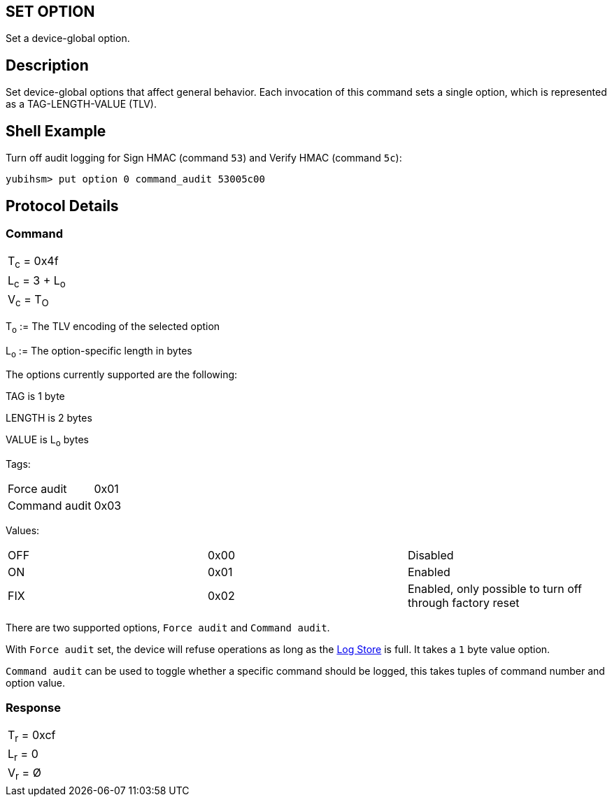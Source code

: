== SET OPTION

Set a device-global option.

== Description

Set device-global options that affect general behavior. Each invocation
of this command sets a single option, which is represented as a
TAG-LENGTH-VALUE (TLV).

== Shell Example

Turn off audit logging for Sign HMAC (command `53`) and Verify HMAC (command `5c`):

  yubihsm> put option 0 command_audit 53005c00

== Protocol Details

=== Command

|===============
|T~c~ = 0x4f
|L~c~ = 3 + L~o~
|V~c~ = T~O~
|===============

T~o~ := The TLV encoding of the selected option

L~o~ := The option-specific length in bytes

The options currently supported are the following:

TAG is 1 byte

LENGTH is 2 bytes

VALUE is L~o~ bytes

Tags:
|===
|Force audit | 0x01
|Command audit | 0x03
|===

Values:
|===
|OFF | 0x00 | Disabled
|ON  | 0x01 | Enabled
|FIX | 0x02 | Enabled, only possible to turn off through factory reset
|===

There are two supported options, `Force audit` and `Command audit`.

With `Force audit` set, the device will refuse operations as long as
the link:../Concepts/Logs.adoc[Log Store] is full. It takes a `1` byte
value option.

`Command audit` can be used to toggle whether a specific
command should be logged, this takes tuples of command number and option
value.

=== Response

|===========
|T~r~ = 0xcf
|L~r~ = 0
|V~r~ = Ø
|===========
